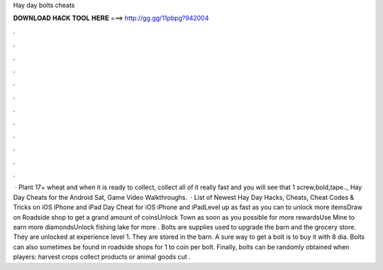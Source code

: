 Hay day bolts cheats

𝐃𝐎𝐖𝐍𝐋𝐎𝐀𝐃 𝐇𝐀𝐂𝐊 𝐓𝐎𝐎𝐋 𝐇𝐄𝐑𝐄 ===> http://gg.gg/11pbpg?942004

.

.

.

.

.

.

.

.

.

.

.

.

 · Plant 17+ wheat and when it is ready to collect, collect all of it really fast and you will see that 1 screw,bold,tape.., Hay Day Cheats for the Android Sat, Game Video Walkthroughs.  · List of Newest Hay Day Hacks, Cheats, Cheat Codes & Tricks on iOS iPhone and iPad  Day Cheat for iOS iPhone and iPadLevel up as fast as you can to unlock more itemsDraw on Roadside shop to get a grand amount of coinsUnlock Town as soon as you possible for more rewardsUse Mine to earn more diamondsUnlock fishing lake for more . Bolts are supplies used to upgrade the barn and the grocery store. They are unlocked at experience level 1. They are stored in the barn. A sure way to get a bolt is to buy it with 8 dia. Bolts can also sometimes be found in roadside shops for 1 to coin per bolt. Finally, bolts can be randomly obtained when players: harvest crops collect products or animal goods cut .